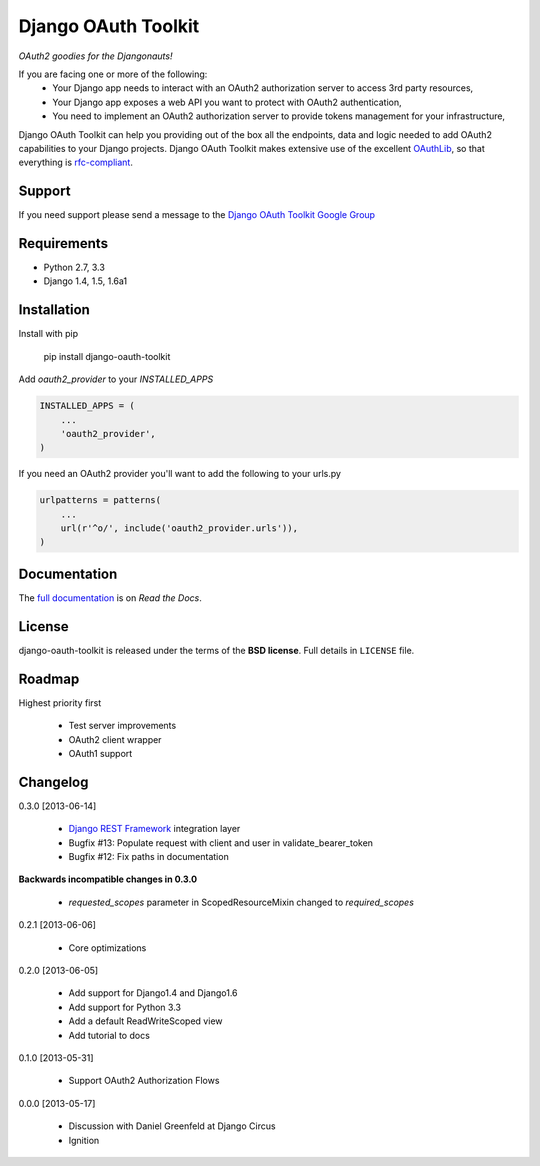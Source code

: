 Django OAuth Toolkit
====================

*OAuth2 goodies for the Djangonauts!*

.. image:: https://travis-ci.org/evonove/django-oauth-toolkit.png
   :alt: Build Status
   :target: https://travis-ci.org/evonove/django-oauth-toolkit
.. image:: https://coveralls.io/repos/evonove/django-oauth-toolkit/badge.png
   :alt: Coverage Status
   :target: https://coveralls.io/r/evonove/django-oauth-toolkit

If you are facing one or more of the following:
 * Your Django app needs to interact with an OAuth2 authorization server to access 3rd party resources,
 * Your Django app exposes a web API you want to protect with OAuth2 authentication,
 * You need to implement an OAuth2 authorization server to provide tokens management for your infrastructure,

Django OAuth Toolkit can help you providing out of the box all the endpoints, data and logic needed to add OAuth2
capabilities to your Django projects. Django OAuth Toolkit makes extensive use of the excellent
`OAuthLib <https://github.com/idan/oauthlib>`_, so that everything is
`rfc-compliant <http://tools.ietf.org/html/rfc6749>`_.

Support
-------

If you need support please send a message to the `Django OAuth Toolkit Google Group <http://groups.google.com/group/django-oauth-toolkit>`_

Requirements
------------

* Python 2.7, 3.3
* Django 1.4, 1.5, 1.6a1

Installation
------------

Install with pip

    pip install django-oauth-toolkit

Add `oauth2_provider` to your `INSTALLED_APPS`

.. code-block:: python
    
    INSTALLED_APPS = (
        ...
        'oauth2_provider',
    )


If you need an OAuth2 provider you'll want to add the following to your urls.py

.. code-block:: python

    urlpatterns = patterns(
        ...
        url(r'^o/', include('oauth2_provider.urls')),
    )

Documentation
--------------

The `full documentation <https://django-oauth-toolkit.readthedocs.org/en/latest/>`_ is on *Read the Docs*.

License
-------

django-oauth-toolkit is released under the terms of the **BSD license**. Full details in ``LICENSE`` file.

Roadmap
-------------------------------

Highest priority first

 * Test server improvements
 * OAuth2 client wrapper
 * OAuth1 support

Changelog
---------

0.3.0 [2013-06-14]

 * `Django REST Framework <http://django-rest-framework.org/>`_ integration layer
 * Bugfix #13: Populate request with client and user in validate_bearer_token
 * Bugfix #12: Fix paths in documentation

**Backwards incompatible changes in 0.3.0**

 * `requested_scopes` parameter in ScopedResourceMixin changed to `required_scopes`

0.2.1 [2013-06-06]

 * Core optimizations

0.2.0 [2013-06-05]

 * Add support for Django1.4 and Django1.6
 * Add support for Python 3.3
 * Add a default ReadWriteScoped view
 * Add tutorial to docs

0.1.0 [2013-05-31]

 * Support OAuth2 Authorization Flows

0.0.0 [2013-05-17]

 * Discussion with Daniel Greenfeld at Django Circus
 * Ignition
